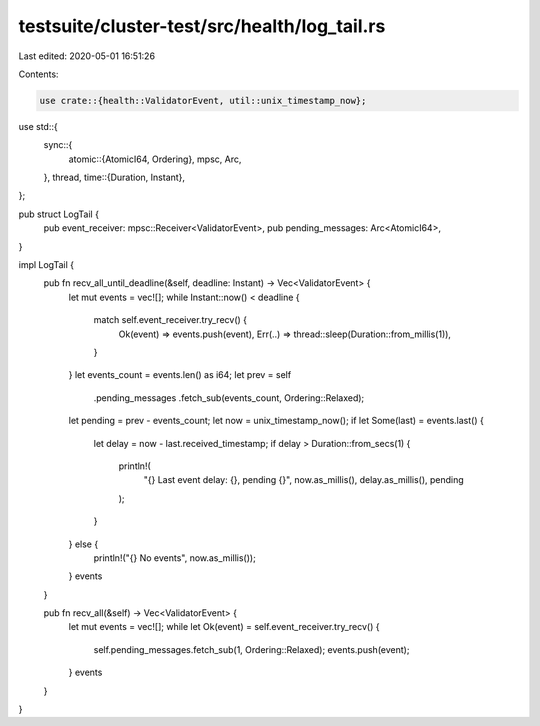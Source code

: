 testsuite/cluster-test/src/health/log_tail.rs
=============================================

Last edited: 2020-05-01 16:51:26

Contents:

.. code-block:: rs

    use crate::{health::ValidatorEvent, util::unix_timestamp_now};
use std::{
    sync::{
        atomic::{AtomicI64, Ordering},
        mpsc, Arc,
    },
    thread,
    time::{Duration, Instant},
};

pub struct LogTail {
    pub event_receiver: mpsc::Receiver<ValidatorEvent>,
    pub pending_messages: Arc<AtomicI64>,
}

impl LogTail {
    pub fn recv_all_until_deadline(&self, deadline: Instant) -> Vec<ValidatorEvent> {
        let mut events = vec![];
        while Instant::now() < deadline {
            match self.event_receiver.try_recv() {
                Ok(event) => events.push(event),
                Err(..) => thread::sleep(Duration::from_millis(1)),
            }
        }
        let events_count = events.len() as i64;
        let prev = self
            .pending_messages
            .fetch_sub(events_count, Ordering::Relaxed);
        let pending = prev - events_count;
        let now = unix_timestamp_now();
        if let Some(last) = events.last() {
            let delay = now - last.received_timestamp;
            if delay > Duration::from_secs(1) {
                println!(
                    "{} Last event delay: {}, pending {}",
                    now.as_millis(),
                    delay.as_millis(),
                    pending
                );
            }
        } else {
            println!("{} No events", now.as_millis());
        }
        events
    }

    pub fn recv_all(&self) -> Vec<ValidatorEvent> {
        let mut events = vec![];
        while let Ok(event) = self.event_receiver.try_recv() {
            self.pending_messages.fetch_sub(1, Ordering::Relaxed);
            events.push(event);
        }
        events
    }
}



